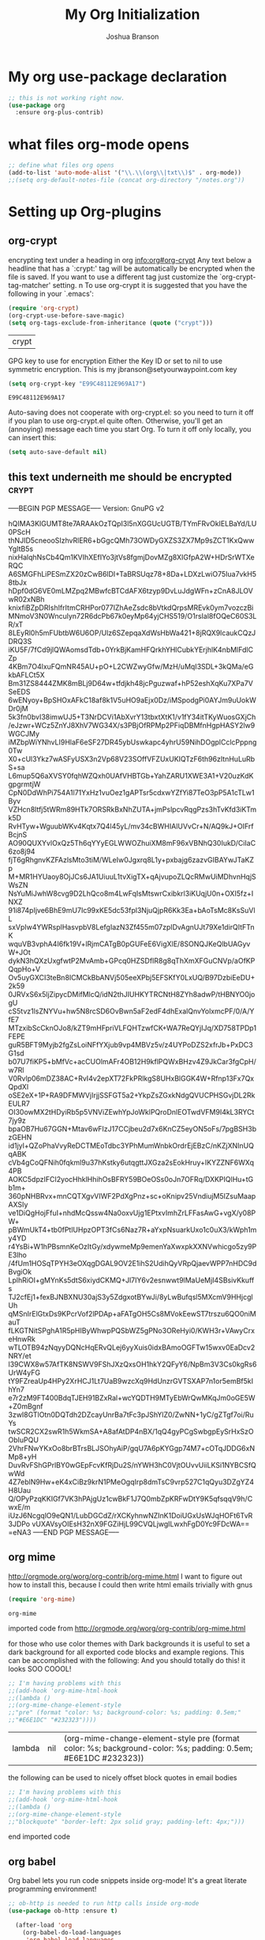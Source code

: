 #+TITLE: My Org Initialization
#+AUTHOR: Joshua Branson
#+PROPERTY: header-args :
# this says that org mode will export up to the 4th level heading
# +OPTIONS: H:4
* My org use-package declaration
  #+BEGIN_SRC emacs-lisp
    ;; this is not working right now.
    (use-package org
      :ensure org-plus-contrib)
  #+END_SRC

  #+RESULTS:

* what files org-mode opens
#+BEGIN_SRC emacs-lisp
;; define what files org opens
(add-to-list 'auto-mode-alist '("\\.\\(org\\|txt\\)$" . org-mode))
;;(setq org-default-notes-file (concat org-directory "/notes.org"))
#+END_SRC

#+RESULTS:
: ((\.\(org\|txt\)$ . org-mode) (/git-rebase-todo\' . git-rebase-mode) (\.gpg\(~\|\.~[0-9]+~\)?\' nil epa-file) (\.\(?:3fr\|a\(?:r[tw]\|vs\)\|bmp[23]?\|c\(?:als?\|myka?\|r[2w]\|u[rt]\)\|d\(?:c[mrx]\|ds\|ng\|px\)\|f\(?:ax\|its\)\|gif\(?:87\)?\|hrz\|ic\(?:on\|[bo]\)\|j\(?:\(?:pe\|[np]\)g\)\|k\(?:25\|dc\)\|m\(?:iff\|ng\|rw\|s\(?:l\|vg\)\|tv\)\|nef\|o\(?:rf\|tb\)\|p\(?:bm\|c\(?:ds\|[dltx]\)\|db\|ef\|gm\|i\(?:ct\|x\)\|jpeg\|n\(?:g\(?:24\|32\|8\)\|[gm]\)\|pm\|sd\|tif\|wp\)\|r\(?:a[fs]\|gb[ao]?\|l[ae]\)\|s\(?:c[rt]\|fw\|gi\|r[2f]\|un\|vgz?\)\|t\(?:ga\|i\(?:ff\(?:64\)?\|le\|m\)\|tf\)\|uyvy\|v\(?:da\|i\(?:car\|d\|ff\)\|st\)\|w\(?:bmp\|pg\)\|x\(?:3f\|bm\|cf\|pm\|wd\|[cv]\)\|y\(?:cbcra?\|uv\)\)\' . image-mode) (\.elc\' . emacs-lisp-byte-code-mode) (\.dz\' nil jka-compr) (\.xz\' nil jka-compr) (\.lzma\' nil jka-compr) (\.lz\' nil jka-compr) (\.g?z\' nil jka-compr) (\.bz2\' nil jka-compr) (\.Z\' nil jka-compr) (\.vr[hi]?\' . vera-mode) (\(?:\.rb\|ru\|rake\|thor\|jbuilder\|gemspec\|podspec\|/\(?:Gem\|Rake\|Cap\|Thor\|Vagrant\|Guard\|Pod\)file\)\' . ruby-mode) (\.re?st\' . rst-mode) (\.py\' . python-mode) (\.awk\' . awk-mode) (\.\(u?lpc\|pike\|pmod\(\.in\)?\)\' . pike-mode) (\.idl\' . idl-mode) (\.java\' . java-mode) (\.m\' . objc-mode) (\.ii\' . c++-mode) (\.i\' . c-mode) (\.lex\' . c-mode) (\.y\(acc\)?\' . c-mode) (\.[ch]\' . c-mode) (\.\(CC?\|HH?\)\' . c++-mode) (\.[ch]\(pp\|xx\|\+\+\)\' . c++-mode) (\.\(cc\|hh\)\' . c++-mode) (\.\(bat\|cmd\)\' . bat-mode) (\.[sx]?html?\(\.[a-zA-Z_]+\)?\' . html-mode) (\.svgz?\' . image-mode) (\.svgz?\' . xml-mode) (\.x[bp]m\' . image-mode) (\.x[bp]m\' . c-mode) (\.p[bpgn]m\' . image-mode) (\.tiff?\' . image-mode) (\.gif\' . image-mode) (\.png\' . image-mode) (\.jpe?g\' . image-mode) (\.te?xt\' . text-mode) (\.[tT]e[xX]\' . tex-mode) (\.ins\' . tex-mode) (\.ltx\' . latex-mode) (\.dtx\' . doctex-mode) (\.org\' . org-mode) (\.el\' . emacs-lisp-mode) (Project\.ede\' . emacs-lisp-mode) (\.\(scm\|stk\|ss\|sch\)\' . scheme-mode) (\.l\' . lisp-mode) (\.li?sp\' . lisp-mode) (\.[fF]\' . fortran-mode) (\.for\' . fortran-mode) (\.p\' . pascal-mode) (\.pas\' . pascal-mode) (\.\(dpr\|DPR\)\' . delphi-mode) (\.ad[abs]\' . ada-mode) (\.ad[bs].dg\' . ada-mode) (\.\([pP]\([Llm]\|erl\|od\)\|al\)\' . perl-mode) (Imakefile\' . makefile-imake-mode) (Makeppfile\(?:\.mk\)?\' . makefile-makepp-mode) (\.makepp\' . makefile-makepp-mode) (\.mk\' . makefile-gmake-mode) (\.make\' . makefile-gmake-mode) ([Mm]akefile\' . makefile-gmake-mode) (\.am\' . makefile-automake-mode) (\.texinfo\' . texinfo-mode) (\.te?xi\' . texinfo-mode) (\.[sS]\' . asm-mode) (\.asm\' . asm-mode) (\.css\' . css-mode) (\.mixal\' . mixal-mode) (\.gcov\' . compilation-mode) (/\.[a-z0-9-]*gdbinit . gdb-script-mode) (-gdb\.gdb . gdb-script-mode) ([cC]hange\.?[lL]og?\' . change-log-mode) ([cC]hange[lL]og[-.][0-9]+\' . change-log-mode) (\$CHANGE_LOG\$\.TXT . change-log-mode) (\.scm\.[0-9]*\' . scheme-mode) (\.[ck]?sh\'\|\.shar\'\|/\.z?profile\' . sh-mode) (\.bash\' . sh-mode) (\(/\|\`\)\.\(bash_\(profile\|history\|log\(in\|out\)\)\|z?log\(in\|out\)\)\' . sh-mode) (\(/\|\`\)\.\(shrc\|[kz]shrc\|bashrc\|t?cshrc\|esrc\)\' . sh-mode) (\(/\|\`\)\.\([kz]shenv\|xinitrc\|startxrc\|xsession\)\' . sh-mode) (\.m?spec\' . sh-mode) (\.m[mes]\' . nroff-mode) (\.man\' . nroff-mode) (\.sty\' . latex-mode) (\.cl[so]\' . latex-mode) (\.bbl\' . latex-mode) (\.bib\' . bibtex-mode) (\.bst\' . bibtex-style-mode) (\.sql\' . sql-mode) (\.m[4c]\' . m4-mode) (\.mf\' . metafont-mode) (\.mp\' . metapost-mode) (\.vhdl?\' . vhdl-mode) (\.article\' . text-mode) (\.letter\' . text-mode) (\.i?tcl\' . tcl-mode) (\.exp\' . tcl-mode) (\.itk\' . tcl-mode) (\.icn\' . icon-mode) (\.sim\' . simula-mode) (\.mss\' . scribe-mode) (\.f9[05]\' . f90-mode) (\.f0[38]\' . f90-mode) (\.indent\.pro\' . fundamental-mode) (\.\(pro\|PRO\)\' . idlwave-mode) (\.srt\' . srecode-template-mode) (\.prolog\' . prolog-mode) (\.tar\' . tar-mode) (\.\(arc\|zip\|lzh\|lha\|zoo\|[jew]ar\|xpi\|rar\|7z\|ARC\|ZIP\|LZH\|LHA\|ZOO\|[JEW]AR\|XPI\|RAR\|7Z\)\' . archive-mode) (\.oxt\' . archive-mode) (\.\(deb\|[oi]pk\)\' . archive-mode) (\`/tmp/Re . text-mode) (/Message[0-9]*\' . text-mode) (\`/tmp/fol/ . text-mode) (\.oak\' . scheme-mode) (\.sgml?\' . sgml-mode) (\.x[ms]l\' . xml-mode) (\.dbk\' . xml-mode) (\.dtd\' . sgml-mode) (\.ds\(ss\)?l\' . dsssl-mode) (\.js\' . javascript-mode) (\.json\' . javascript-mode) (\.[ds]?vh?\' . verilog-mode) (\.by\' . bovine-grammar-mode) (\.wy\' . wisent-grammar-mode) ([]>:/\]\..*\(emacs\|gnus\|viper\)\' . emacs-lisp-mode) (\`\..*emacs\' . emacs-lisp-mode) ([:/]_emacs\' . emacs-lisp-mode) (/crontab\.X*[0-9]+\' . shell-script-mode) (\.ml\' . lisp-mode) (\.ld[si]?\' . ld-script-mode) (ld\.?script\' . ld-script-mode) (\.xs\' . c-mode) (\.x[abdsru]?[cnw]?\' . ld-script-mode) (\.zone\' . dns-mode) (\.soa\' . dns-mode) (\.asd\' . lisp-mode) (\.\(asn\|mib\|smi\)\' . snmp-mode) (\.\(as\|mi\|sm\)2\' . snmpv2-mode) (\.\(diffs?\|patch\|rej\)\' . diff-mode) (\.\(dif\|pat\)\' . diff-mode) (\.[eE]?[pP][sS]\' . ps-mode) (\.\(?:PDF\|DVI\|OD[FGPST]\|DOCX?\|XLSX?\|PPTX?\|pdf\|djvu\|dvi\|od[fgpst]\|docx?\|xlsx?\|pptx?\)\' . doc-view-mode-maybe) (configure\.\(ac\|in\)\' . autoconf-mode) (\.s\(v\|iv\|ieve\)\' . sieve-mode) (BROWSE\' . ebrowse-tree-mode) (\.ebrowse\' . ebrowse-tree-mode) (#\*mail\* . mail-mode) (\.g\' . antlr-mode) (\.mod\' . m2-mode) (\.ses\' . ses-mode) (\.docbook\' . sgml-mode) (\.com\' . dcl-mode) (/config\.\(?:bat\|log\)\' . fundamental-mode) (\.\(?:[iI][nN][iI]\|[lL][sS][tT]\|[rR][eE][gG]\|[sS][yY][sS]\)\' . conf-mode) (\.\(?:desktop\|la\)\' . conf-unix-mode) (\.ppd\' . conf-ppd-mode) (java.+\.conf\' . conf-javaprop-mode) (\.properties\(?:\.[a-zA-Z0-9._-]+\)?\' . conf-javaprop-mode) (\`/etc/\(?:DIR_COLORS\|ethers\|.?fstab\|.*hosts\|lesskey\|login\.?de\(?:fs\|vperm\)\|magic\|mtab\|pam\.d/.*\|permissions\(?:\.d/.+\)?\|protocols\|rpc\|services\)\' . conf-space-mode) (\`/etc/\(?:acpid?/.+\|aliases\(?:\.d/.+\)?\|default/.+\|group-?\|hosts\..+\|inittab\|ksysguarddrc\|opera6rc\|passwd-?\|shadow-?\|sysconfig/.+\)\' . conf-mode) ([cC]hange[lL]og[-.][-0-9a-z]+\' . change-log-mode) (/\.?\(?:gnokiirc\|kde.*rc\|mime\.types\|wgetrc\)\' . conf-mode) (/\.\(?:enigma\|gltron\|gtk\|hxplayer\|net\|neverball\|qt/.+\|realplayer\|scummvm\|sversion\|sylpheed/.+\|xmp\)rc\' . conf-mode) (/\.\(?:gdbtkinit\|grip\|orbital/.+txt\|rhosts\|tuxracer/options\)\' . conf-mode) (/\.?X\(?:default\|resource\|re\)s\> . conf-xdefaults-mode) (/X11.+app-defaults/ . conf-xdefaults-mode) (/X11.+locale/.+/Compose\' . conf-colon-mode) (/X11.+locale/compose\.dir\' . conf-javaprop-mode) (\.~?[0-9]+\.[0-9][-.0-9]*~?\' nil t) (\.\(?:orig\|in\|[bB][aA][kK]\)\' nil t) ([/.]c\(?:on\)?f\(?:i?g\)?\(?:\.[a-zA-Z0-9._-]+\)?\' . conf-mode-maybe) (\.[1-9]\' . nroff-mode) (\.tgz\' . tar-mode) (\.tbz2?\' . tar-mode) (\.txz\' . tar-mode))

* Setting up Org-plugins
** org-crypt
  encrypting text under a heading in org
  [[info:org#org-crypt][info:org#org-crypt]]
   Any text below a headline that has a `:crypt:' tag will be
automatically be encrypted when the file is saved.  If you want to use
a different tag just customize the `org-crypt-tag-matcher' setting.
n
   To use org-crypt it is suggested that you have the following in your
`.emacs':

  #+BEGIN_SRC emacs-lisp
    (require 'org-crypt)
    (org-crypt-use-before-save-magic)
    (setq org-tags-exclude-from-inheritance (quote ("crypt")))
  #+END_SRC

  #+RESULTS:
  | crypt |

  GPG key to use for encryption
  Either the Key ID or set to nil to use symmetric encryption.
  This is my jbranson@setyourwaypoint.com key
  #+BEGIN_SRC emacs-lisp
     (setq org-crypt-key "E99C48112E969A17")
  #+END_SRC

  #+RESULTS:
  : E99C48112E969A17
  Auto-saving does not cooperate with org-crypt.el: so you need to turn it off if you plan to use org-crypt.el quite often.
  Otherwise, you'll get an (annoying) message each time you start Org.
  To turn it off only locally, you can insert this:
  # -*- buffer-auto-save-file-name: nil; -*-
  #+BEGIN_SRC emacs-lisp
    (setq auto-save-default nil)
  #+END_SRC

  #+RESULTS:

** this text underneith me should be encrypted                                  :crypt:
-----BEGIN PGP MESSAGE-----
Version: GnuPG v2

hQIMA3KIGUMT8te7ARAAkOzTQpI3l5nXGGUcUGTB/TYmFRvOkIELBaYd/LU0PScH
thNJID5cneooSIzhvRlER6+bGgcQMh73OWDyGXZS3ZX7Mp9sZCT1KxQwwYgItB5s
nixHalqhNsCb4Qm1KVIhXEfIYo3jtVs8fgmjDovMZg8XIGfpA2W+HDrSrWTXeRQC
A6SMGFhLiPESmZX20zCwB6lDI+TaBRSUqz78+8Da+LDXzLwiO75Iua7vkH58tbJx
hDpf0dG6VE0mLMZpq2MBwfcBTCdAFX6tzyp9DvLuJdgWFn+zCnA8JLOVwR02xNBh
knixfiBZpDRIshIfrItmCRHPor077IZhAeZsdc8bVtkdQrpsMREvk0ym7vozczBi
MNmoV3N0Wnculyn72R6dcPb67k0eyMp64yjCHS519/O1rsIal8fOQeC60S3LR/xT
8LEyRl0h5mFUbtbW6U6OP/Ulz6SZepqaXdWsHbWa421+8jRQX9lcaukCQzJDRQ3S
iKU5F/7fCd9jlQWAomsdTdb+0YrkBjKamHFQrkhYHlCubkYErjhlK4nbMlFdlCZp
4KBm7O4lxuFQmNR45AU+pO+L2CWZwyGfw/MzH/uMqI3SDL+3kQMa/eGkbAFLCt5X
Bm31ZS8444ZMK8mBLj9D64w+tfdjkh48jcPguzwaf+hP52eshXqKu7XPa7VSeEDS
6wENyoy+BpSHOxAFkC18af8k1V5uHO9aEjx0Dz/iMSpodgPi0AYJm9uUokWDr0jM
5k3fn0bvI38imwUJ5+T3NrDCVi1AbXvrY13tbxtXtK1/v1fY34itTKyWuosGXjCh
/eJzwr+WCz5ZnYJ8XhV7WG34X/s3PBjOfRPMp2PFiqDBMfnHgpHASY2lw9WGCJMy
iMZbpWiYNhvLI9HlaF6eSF27DR45ybUswkapc4yhrU59NihDOgplCclcPppng0Tw
X0+cUl3Ykz7wASFyUSX3n2Vp68V23SOffVFZUxUKIQTzF6th96zItnHuLuRbS+sa
L6mup5Q6aXVSY0fqhWZQxh0UAfVHBTGb+YahZARU1XWE3A1+V20uzKdKgpgrmtjW
CpN0DdWhPi754A1l71YxHz1vuOez1gAPTsr5cdxwYZfYi87TeO3pP5A1cTLw1Byv
VZHcn8ltfj5tWRm89HTk7ORSRkBxNhZUTA+jmPslpcvRqgPzs3hTvKfd3iKTmk5D
RvHTyw+WguubWKv4Kqtx7Q4l45yL/mv34cBWHIAlUVvCr+N/AQ9kJ+OIFrfBcjnS
AO90QUXYvlOxQz5Th6qYYyEGLWWOZhuiXM8mF96xVBNhQ30IukD/CiIaC6zo8j94
fjT6gRhgnvKZFAzlsMto3tiM/WLeIw0Jgxrq8L1y+pxbajg6zazvGIBAYwJTaKZp
M+MR1HYUaoy8OjJCs6JA1UiuuL1tvXigTX+qAjvupoZLQcRMwUiMDhvnHqjSWsZN
NsYuMiJwhW8cvg9D2LhQco8m4LwFqIsMtswrCxibkrl3iKUqjU0n+OXI5fz+INXZ
91i874pIjve6BhE9mU7Ic99xKE5dc53fpl3NjuQjpR6Kk3Ea+bAoTsMc8KsSuVlL
sxVpIw4YWRsplHasvpbV8LefgIazN3Zf455m07zpIDvAgnUJt79Xe1dirQItFTnK
wquVB3vphA4I6fk19V+lRjmCATgB0pGUFeE6VigXlE/8SONQJKeQlbUAGyvW+JOt
dykN3hQXzUxgfwtP2MvAmb+GPcq0HZSDfIR8g8qThXmXFGuCNVp/aOfKPQqpHo+V
Ov5uyGXCI3teBn8ICMCkBbANVj505eeXPbj5EFSKfY0LxUQ/B97DzbiEeDU+2k59
0JRVxS6x5ljZipycDMifMlcQ/idN2thJIUHKYTRCNtH8ZYh8adwP/tHBNYO0jogU
cS5tvz1lsZNYVu+hw5N8rcSD6OvBwn5aF2edF4dhExalQnvYolxmcPF/0/A/YfE7
MTzxibScCknOJo8/kZT9mHFpriVLFQHTzwfCK+WA7ReQYjIJq/XD758TPDp1FEPE
guR5BFT9Myjb2fgZsLoiNFfYXjub9vp4MBVz5v/z4UYPoDZS2xfrJb+PxDC3G1sd
b07U7fiKP5+bMfVc+acCUOlmAFr4OB12H9kflPQWxBHzv4Z9JkCar3fgCpH/w7Rl
V0Rvlp06mDZ38AC+RvI4v2epXT72FkPRlkgS8UHxBlGGK4W+Rfnp13Fx7QxQpdXl
oSE2eX+1P+RA9DFMWVjIrjjSSFGT5a2+YkpZsZGxkNdgQVUCPHSGvjDL2RkEULR7
OI30owMX2tHDyiRb5p5VNViZEwhYpJoWklPQroDnlEOTwdVFM9I4kL3RYCt7jy9z
bpaOB7Hu67GGN+Mtav6wFIzJ17CCjbeu2d7x6KnCZ5eyON5oFs/7pgBSH3bzGEHN
id1jyl+QZoPhaVvyReDCTMEoTdbc3YPhMumWnbkOrdrEjEBzC/nKZjXNInUQqABK
cVb4gCoQFNih0fqkml9u37hKstky6utqgttJXGza2sEokHruy+IKYZZNF6WXq4PB
AOKC5dpzIFCI2yocHhklHhihOsBFRY59BOeOSs0oJn7OFRq/DXKPIQlHu+tGb1m+
360pNHBRvx+mnCQTXgvVIWF2PdXgPnz+sc+oKnipv25VndiujM5lZsuMaapAXSIy
ve1DiQgHojFfuI+nhdMcQssw4Na0oxvUjg1EPtxvImhZrLFFasAwG+vgX/y08PW+
pBWmUkT4+tb0fPtlUHpzOPT3fCs6Naz7R+aYxpNsuarkUxo1c0uX3/kWph1my4YD
r4YsBi+W1hPBsmnKeOzItGy/xdywmeMp9emenYaXwxpkXXNVwhicgo5zy9PE3lho
/4fUm1HOSqTPYH3eOXqgDGAL9OV2E1ihS2UdihQyVRpQjaevWPP7nHDC9dBvgiOk
LplhRiOI+gMYnKs5dtS6xiydCKMQ+Jl7IY6v2esnwwt9lMaUeMjI4SBsivKkuffs
TJ2cfEj1+fexBJNBXNU30ajS3y5ZdgxotBYwJi/8yLwBufqsl5MXcmV9HHjcglUh
qMSnIrElGtxDs9KPcrVof2lPDAp+aFATgOH5Cs8MVokEewST7trszu6QO0niMauT
fLKGTNitSPghA1R5pHIByWhwpPQSbWZ5gPNo3OReHyi0/KWH3r+VAwyCrxeHnwRk
wTLOTB94zNqyyDQNcHqERvQLej6yyXuis0idxBAmoOGFTw15wxv0EaDcv2NRY/et
l39CWX8w57AfTK8NSWV9FShJXzQxsOH1hkY2QFyY6/NpBm3V3Cs0kgRs6UrW4yFG
tY9FZreaUp4HPy2XrHCJ1Lt7UaB9wzcXq9HdUnzrGVTSXAP7n1or5emBf5kIhYn7
e7r2zM9FT400BdqTJEH91BZxRal+wcYQDTH9MTyEbWrQwMKqJm0oGE5W+Z0mBgnf
3zwI8GTlOtn0DQTdh2DZcayUnrBa7tFc3pJShYlZ0/ZwNN+1yC/gZTgf7oi/RuYs
twSCR2CX2swR1h5WkmSA+A8afAtDP4nBX/1qQ4gyPCgSwbgpEySrHxSzOObIuPQU
2VhrFNwYKxOo8brBTrsBLJSOhyAiP/gqU7A6pKYGgp74M7+cOTqJDDG6xNMp8+yH
DuvRvFShGPrlBY0wGEpFcvKfRjDu2S/nYWH3hC0VjtOUvvUiiLKSi1NYBCSfQwWd
4Z7eblN9Hw+eK4xCiBz9krN1PMeOgqIrp8dmTsC9vrp527C1qQyu3DZgYZ4H8Uau
Q/OPyPzqKKIGf7VK3hPAjgUz1cwBkF1J7Q0mbZpKRFwDtY9K5qfsqqV9h/CwxE/m
iUzJ6NcgqlO9eQN1/LubDGCdZ/rXCKyhnwNZInK1DoiUGxUsWJqHOFt6TvR3JDPo
vUXAVsyOIEsH32nX9FGZiHjL99CVQLjwgILwxhFgD0Yc9FDcWA==
=eNA3
-----END PGP MESSAGE-----

** org mime

  http://orgmode.org/worg/org-contrib/org-mime.html
  I want to figure out how to install this, because I could then write html emails trivially with gnus
  #+BEGIN_SRC emacs-lisp
  (require 'org-mime)
  #+END_SRC

  #+RESULTS:
  : org-mime

   imported code from http://orgmode.org/worg/org-contrib/org-mime.html

  for those who use color themes with Dark backgrounds it is useful to set a dark background for all exported code blocks and example regions. This can be accomplished with the following:  And you should totally do this!  it looks SOO COOOL!
  #+BEGIN_SRC emacs-lisp
    ;; I'm having problems with this
    ;;(add-hook 'org-mime-html-hook
    ;;(lambda ()
    ;;(org-mime-change-element-style
    ;;"pre" (format "color: %s; background-color: %s; padding: 0.5em;"
    ;;"#E6E1DC" "#232323"))))
  #+END_SRC

  #+RESULTS:
  | lambda | nil | (org-mime-change-element-style pre (format color: %s; background-color: %s; padding: 0.5em; #E6E1DC #232323)) |

  the following can be used to nicely offset block quotes in email bodies
#+BEGIN_SRC emacs-lisp
  ;; I'm having problems with this
  ;;(add-hook 'org-mime-html-hook
  ;;(lambda ()
  ;;(org-mime-change-element-style
  ;;"blockquote" "border-left: 2px solid gray; padding-left: 4px;")))
#+END_SRC

#+RESULTS:
| lambda | nil | (org-mime-change-element-style blockquote border-left: 2px solid gray; padding-left: 4px;)                    |
| lambda | nil | (org-mime-change-element-style pre (format color: %s; background-color: %s; padding: 0.5em; #E6E1DC #232323)) |

end imported code

** org babel
Org babel lets you run code snippets inside org-mode!  It's a great literate programming environment!

  #+BEGIN_SRC emacs-lisp
  ;; ob-http is needed to run http calls inside org-mode
  (use-package ob-http :ensure t)

    (after-load 'org
      (org-babel-do-load-languages
       'org-babel-load-languages
       '(
         (awk . t)
         (calc .t)
         (C . t)
         (emacs-lisp . t)
         (gnuplot . t)
         (latex . t)
         ;;(ledger . t)
         (js . t)
         (haskell . t)
         (http . t)
         (python . t)
         ;; (gnuplot . t)
         ;; org-babel does not currently support php
         ;;(php . t)
         (sh . t)
         (sql . t)
         ;;(sqlite . t)
         )))


    ;; DO NOT set up ditaa.  It breaks (helm-find-files) C-x C-f
    ;;(ditaa . t)
    ;;(setq org-ditaa-jar-path "/usr/share/java/ditaa/ditaa-0_9.jar")
    ;; display inline images in org-mode
    ;;(add-hook 'org-babel-after-execute-hook 'org-display-inline-images 'append)
  #+END_SRC

  #+RESULTS:

  ** org invoice

  #+BEGIN_SRC emacs-lisp
    (require 'org-invoice)
  #+END_SRC

  #+RESULTS:
  : org-invoice

  This lests you manage invoices with org-mode.  It is pretty cool!
  You can create invoices with the following format.  And just call org-invoice-report on the
  begin invoice.  Be careful NOT to put an inactive time stamp anywhere in the tree unless you want that
  parent to show up in the invoice.  ie: If you create a notes heading, don't have an inactive time stamp like
  <2015-09-02 Sat> because when you generate that invoice, Notes will show up in the invoice even though it
  has no time associated with it

 * Working for Waypoint

 #+BEGIN: invoice

  | Task / Date                   |  Time |  Price |
  |-------------------------------+-------+--------|
  | Wednesday, September 02, 2015 |  9:57 | 149.25 |
  | PCN HTML Design               |  9:57 | 149.25 |
  |-------------------------------+-------+--------|
  | Tuesday, August 18, 2015      |  3:19 |  49.75 |
  |                               |  3:19 |  49.75 |
  |-------------------------------+-------+--------|
  | Total:                        | 13:16 | 199.00 |
 #+END:

 ** PCN HTML Design
   :PROPERTIES:
   :RATE: 15
   :END:
   :LOGBOOK:
   CLOCK: [2015-10-16 Fri 14:49]--[2015-10-16 Fri 14:51] =>  0:02
   CLOCK: [2015-10-16 Fri 09:47]--[2015-10-16 Fri 12:34] =>  2:47
   CLOCK: [2015-10-15 Thu 17:32]--[2015-10-15 Thu 18:03] =>  0:31
   CLOCK: [2015-10-15 Thu 17:14]--[2015-10-15 Thu 17:26] =>  0:12
   CLOCK: [2015-10-15 Thu 16:24]--[2015-10-15 Thu 16:37] =>  0:13
   CLOCK: [2015-10-15 Thu 15:42]--[2015-10-15 Thu 15:57] =>  0:15
   CLOCK: [2015-10-15 Thu 14:47]--[2015-10-15 Thu 15:26] =>  0:39
   CLOCK: [2015-10-15 Thu 14:34]--[2015-10-15 Thu 14:42] =>  0:08
   CLOCK: [2015-10-15 Thu 13:26]--[2015-10-15 Thu 14:09] =>  0:43
   CLOCK: [2015-10-15 Thu 13:09]--[2015-10-15 Thu 13:17] =>  0:08
   CLOCK: [2015-10-15 Thu 11:16]--[2015-10-15 Thu 11:59] =>  0:43
   CLOCK: [2015-10-15 Thu 11:10]--[2015-10-15 Thu 11:12] =>  0:02
   CLOCK: [2015-10-14 Wed 14:49]--[2015-10-14 Wed 15:06] =>  0:17
   CLOCK: [2015-10-14 Wed 14:38]--[2015-10-14 Wed 14:49] =>  0:11
   CLOCK: [2015-10-14 Wed 11:39]--[2015-10-14 Wed 11:55] =>  0:16
   CLOCK: [2015-10-14 Wed 09:59]--[2015-10-14 Wed 10:01] =>  0:02
   CLOCK: [2015-10-14 Wed 09:05]--[2015-10-14 Wed 09:59] =>  0:54
   CLOCK: [2015-10-06 Tue 13:22]--[2015-10-06 Tue 13:50] =>  0:28
   CLOCK: [2015-10-06 Tue 11:34]--[2015-10-06 Tue 11:41] =>  0:07
   CLOCK: [2015-10-02 Fri 15:53]--[2015-10-02 Fri 16:20] =>  0:27
   CLOCK: [2015-10-02 Fri 13:21]--[2015-10-02 Fri 13:50] =>  0:29
   CLOCK: [2015-09-17 Thu 17:06]--[2015-09-17 Thu 17:29] =>  0:23
   :END:
   <2015-09-02 Sat>
 ** Client Bar (Jan 01 - Jan 15)
   :PROPERTIES:
   :RATE: 15
   :END:
   :LOGBOOK:
   CLOCK: [2015-10-16 Fri 14:49]--[2015-10-16 Fri 14:51] =>  0:02
   CLOCK: [2015-10-16 Fri 09:47]--[2015-10-16 Fri 12:34] =>  2:47
   CLOCK: [2015-10-15 Thu 17:32]--[2015-10-15 Thu 18:03] =>  0:31
   CLOCK: [2015-10-15 Thu 17:14]--[2015-10-15 Thu 17:26] =>  0:12
   CLOCK: [2015-10-15 Thu 16:24]--[2015-10-15 Thu 16:37] =>  0:13
   CLOCK: [2015-10-15 Thu 15:42]--[2015-10-15 Thu 15:57] =>  0:15
   CLOCK: [2015-10-15 Thu 14:47]--[2015-10-15 Thu 15:26] =>  0:39
   CLOCK: [2015-10-15 Thu 14:34]--[2015-10-15 Thu 14:42] =>  0:08
   CLOCK: [2015-10-15 Thu 13:26]--[2015-10-15 Thu 14:09] =>  0:43
   CLOCK: [2015-10-15 Thu 13:09]--[2015-10-15 Thu 13:17] =>  0:08
   CLOCK: [2015-10-15 Thu 11:16]--[2015-10-15 Thu 11:59] =>  0:43
   CLOCK: [2015-10-15 Thu 11:10]--[2015-10-15 Thu 11:12] =>  0:02
   CLOCK: [2015-10-14 Wed 14:49]--[2015-10-14 Wed 15:06] =>  0:17
   CLOCK: [2015-10-14 Wed 14:38]--[2015-10-14 Wed 14:49] =>  0:11
   CLOCK: [2015-10-14 Wed 11:39]--[2015-10-14 Wed 11:55] =>  0:16
   CLOCK: [2015-10-14 Wed 09:59]--[2015-10-14 Wed 10:01] =>  0:02
   CLOCK: [2015-10-14 Wed 09:05]--[2015-10-14 Wed 09:59] =>  0:54
   CLOCK: [2015-10-06 Tue 13:22]--[2015-10-06 Tue 13:50] =>  0:28
   CLOCK: [2015-10-06 Tue 11:34]--[2015-10-06 Tue 11:41] =>  0:07
   CLOCK: [2015-10-02 Fri 15:53]--[2015-10-02 Fri 16:20] =>  0:27
   CLOCK: [2015-10-02 Fri 13:21]--[2015-10-02 Fri 13:50] =>  0:29
   CLOCK: [2015-09-17 Thu 17:06]--[2015-09-17 Thu 17:29] =>  0:23
   :END:
   <2015-09-02 Sat>
** org-notify lets you know when you have upcoming appointments
  I would like to get this set up so that it shows pop-ups using a lua script.
  At the moment it only notifies you when you have approaching deadlines.
  #+BEGIN_SRC emacs-lisp

    (require 'org-notify)
    (org-notify-start)

    (org-notify-add 'appt
                    '(:time "-1s" :period "20s" :duration 10
                            :actions (-message -ding))
                    '(:time "15m" :period "2m" :duration 100
                            :actions -notify)
                    '(:time "2h" :period "5m" :actions -message)
                    '(:time "3d" :actions -email))
  #+END_SRC

  #+RESULTS:
  | default | ((:time 1h :actions -notify/window :period 2m :duration 60)) | appt | ((:time -1s :period 20s :duration 10 :actions (-message -ding)) (:time 15m :period 2m :duration 100 :actions -notify) (:time 2h :period 5m :actions -message) (:time 3d :actions -email)) |

** org-google-wheather
   I really want to get this set up at some point
   https://julien.danjou.info/projects/emacs-packages#google-weather
   (require 'org-google-weather)
** org-inlinetask
   Org inline task lets you define an inline task without treating it like a headline
   #+BEGIN_SRC emacs-lisp
     (require 'org-inlinetask)
   #+END_SRC

   #+RESULTS:
   : org-inlinetask

   Suppose you have something like this where point is at point:

   #+BEGIN_SRC org
           - [X] Call the farmer about buying his cows

                 POINT

                 I let him know that his cows were all rather nice and left a voicemail.  If he does not get back to me,
                 Then I'll have to call him again


           - [ ] call your momma
             Let her know she's a good Mom
   #+END_SRC

   Pressing C-c C-x t will insert an inline task like the one below

   #+BEGIN_SRC org
           - [X] Call the farmer about buying his cows
     ,*************** Call Mark S. Davis today again about making his site better.  If he does not respond move on.
                     SCHEDULED: <2015-11-30 Mon>
     ,*************** END
                 I let him know that his cows were all rather nice and left a voicemail.  If he does not get back to me,
                 Then I'll have to call him again


           - [ ] call your momma
             Let her know she's a good Mom
   #+END_SRC
** org-habit
   Org habit is a nice way to let you know how well you are doing on your habits.  It shows you a nice
   little color graph in your agenda view.  It is kind of cool.
   #+BEGIN_SRC emacs-lisp
   (require 'org-habit)
   #+END_SRC

   #+RESULTS:
   : org-habit

* My org-mode preferences
** A big setq

  #+BEGIN_SRC emacs-lisp
    (setq
     ;; hide the leading stars in my org files
     org-hide-leading-stars t
     ;;seeing the ... that org mode does to how you that the heading continues in the text beneith it is kind of boring
     ;; http://endlessparentheses.com/changing-the-org-mode-ellipsis.html?source=rss
     ;; Other interesting characters are ↴, ⬎, ⤷, and ⋱.
     org-ellipsis " ↴"
     ;; only show times on items in the agenda, if we have an item at a specified time
     ;; if we set it to true, then we see all the times every 2 hours.  Takes up too much space.
     org-agenda-use-time-grid nil
     ;;org-ellipsis "⬎"
     ;; org-ellipsis "⤵"
     ;; don't let me accidentally delete text without realizing it in org.  ie: point is buried in a subtree, but you only
     ;; see the heading and you accidentally kill a line without knowing it.
     ;; this might not be supported for evil-mode
     org-catch-invisible-edits 'show-and-error
     ;; whenever I change state from TODO to DONE org will log that timestamp. Let's put that in a drawer
     org-log-into-drawer t
     ;; make org-mode record the date when you finish a task
     org-log-done 'time
     ;;org-log-done 'nil
     ;; when you press S-down, org changes the timestamp under point
     org-edit-timestamp-down-means-later t
     ;; make the agenda start on today not wednesday
     org-agenda-start-on-weekday nil
     ;; don't make the agenda only show saturday and Sunday if today is saturday. Make it show 7 days
     org-agenda-span 7
     ;; using the diary slows down the agenda view
     ;; but it also shows you upcoming calendar events
     org-agenda-include-diary t
     ;; this tells the agenda to take up the whole window and hide all other buffers
     org-agenda-window-setup 'current-window
     ;; this tells org-mode to only quit selecting tags for things when you tell it that you are done with it
     org-fast-tag-selection-single-key nil
     org-html-validation-link nil
     org-export-kill-product-buffer-when-displayed t
     ;; are there more backends that I can use?
     org-export-backends '(ascii beamer html texinfo latex)
     ;;most of these modules let you store links to various stuff in org
     org-bullets-bullet-list
     '("◉" "◎" "♠" "○" "►" "◇")
     org-modules '(org-bbdb org-gnus org-info org-invoice man org-toc org-habit org-mime org-crypt org-bullets)
     ;; load in the org-modules
     ;;org-load-modules-maybe t
     ;; where to put the :action: or :work: tag after a heading.  80 colums over
     org-tags-column 80
     ;; don't ask me if I want to run an babel code block.  I know what I'm doing
     org-confirm-babel-evaluate nil
     ;; activate org speed commands
     org-use-speed-commands t)

    ;;a visual hint to let you know what line you are in in org-mode agenda
    (add-hook 'org-agenda-finalize-hook (lambda () (hl-line-mode)))
  #+END_SRC

  #+RESULTS:
  | lambda | nil | (hl-line-mode) |

** my org capure templates
  This is SOOOO USEFUL!!!! Org capture lets you quickly jot down a thought that you have and place it in a file under
  a heading that you specify.  I have captchas for shopping, for books to read, for things to do.

  #+BEGIN_SRC emacs-lisp
  (setq org-capture-templates
      '(

        ("B" "Things I want to buy" entry (file+headline
        "~/programming/org/gtd/projects/managing-my-monies.org" "things I want to buy")
         "* %?\nEntered on %U\n  %i\n  %a")

        ("c" "Computers Anything")
        ("ca" "Awesome WM" entry (file+headline "~/programming/org/gtd/gtd.org" "awesome WM someday")
         "* TODO %?\nEntered on %U\n  %i\n  %a")
        ("ce" "emacs Todo" entry (file+headline "~/programming/org/gtd/projects/become-an-awesome-hacker.org" "emacs someday")
         "* TODO %?\n  %i\n  %a")
        ("cM" "Emacs Meetup" entry (file+headline "~/programming/org/gtd/projects/emacs-meetup-vincent-laf-emacslaf.org" "things to talk about")
         "* %?\nEntered on %U\n  %i\n  %a")
        ("cE" "Emacs Reference" entry (file+headline "~/programming/org/gtd/projects/become-an-awesome-hacker.org" "emacs reference")
         "* %?\nEntered on %U\n  %i\n  %a")


        ("cG" "Gimp Basics Reference" entry (file+headline "~/manuals/gimp.org" "Basic Concepts")
         "* %?\nEntered on %U\n  %i\n  %a")
        ("cH" "The GNU HURD")
        ("cHt" "Hurd" entry (file+headline "~/programming/org/gtd/projects/become-an-awesome-hacker.org"
                                                                       "Hurd")
         "* TODO %?\n  %i\n  %a")
        ("ct" "General Computer TODO"
         entry (file+headline "~/programming/org/gtd/projects/become-an-awesome-hacker.org" "General TODO")
         "* TODO %?\n  %i\n  %a")
        ("cw" "Waypoint")
        ("cwi" "ibca Web App")
        ("cwib" "bugs that need fixin'" entry (file+headline "~/programming/org/gtd/projects/working-for-waypoint.org"
                                                                       "bugs that need fixin'")
         "* TODO %?\n  %i\n  %a")
        ("cwic" "core features that must be done" entry (file+headline "~/programming/org/gtd/projects/working-for-waypoint.org"
                                                                       "core features that must be done")
         "* TODO %?\n  %i\n  %a")
        ("cwif" "features the app should have" entry (file+headline "~/programming/org/gtd/projects/working-for-waypoint.org"
                                                                    "features the app should have") "* TODO %?\n  %i\n  %a")
        ("cwir" "IBCA Reference" entry (file+headline "~/programming/org/gtd/projects/working-for-waypoint.org"
                                                      "IBCA Reference") "* %?\nEntered on %U\n  %i\n  %a")
        ("cwiw" "what I have done" entry (file+headline "~/programming/org/gtd/projects/working-for-waypoint.org"
                                                                 "what I have done") "* DONE %?\n  %i\n  %a")
        ("ch" "high star todo"
         entry (file+headline "~/programming/org/gtd/projects/become-an-awesome-hacker.org" "make high star an android app")
         "* todo %?\n  %i\n  %a")
        ("cl" "linux TODO" entry (file+headline "~/programming/org/gtd/projects/become-an-awesome-hacker.org" "linux someday")
         "* TODO %?\n  %i\n  %a")
        ("cL" "Linux Reference" entry (file+headline "~/programming/org/gtd/projects/become-an-awesome-hacker.org" "linux reference")
         "* %?\nEntered on %U\n  %i\n  %a")
        ("co" "organ TODO" entry (file+headline "~/programming/org/gtd/projects/become-an-awesome-hacker.org" "make organ an android app")
         "* TODO %?\n  %i\n  %a")
        ("cf" "Free the world" entry (file+headline "~/programming/org/gtd/gtd.org" "free the world free content")
         "* %?\nEntered on %U\n  %i\n  %a")

         ("cW" "Web")

        ("cWA" "Accrisoft Reference" entry (file+headline "~/programming/org/gtd/web.org" "Accrisoft reference")
         "* %?\nEntered on %U\n  %i\n  %a")

         ("cWB" "Bootstrap Reference" entry (file+headline "~/programming/org/gtd/web.org" "Bootstrap reference")
         "* %?\nEntered on %U\n  %i\n  %a")

         ("cWS" "Shoppify Reference" entry (file+headline "~/programming/org/gtd/web.org" "Shoppify reference")
         "* %?\nEntered on %U\n  %i\n  %a")

         ("cWW" "Web reference" entry (file+headline "~/programming/org/gtd/web.org" "Web reference")
         "* %?\nEntered on %U\n  %i\n  %a")


        ("C" "Community")
        ("Cc" "community TODO" entry (file+headline "~/programming/org/gtd/gtd.org" "community someday")
         "* TODO %?\n  %i\n  %a")

         ("Cn" "nice things to say" entry (file+headline "~/programming/org/gtd/projects/get-close-to-God.org" "nice things to say")
         "* TODO %?\nEntered on %U\n  %i\n  %a")
        ("Cs" "Social Skills Notes" entry (file+headline "~/programming/org/gtd/being-social.org" "Social Skills Notes")
         "* %?\nEntered on %U\n  %i\n  %a")

        ("C" "Calendar TODO" entry (file+headline "~/programming/org/gtd/gtd.org" "calendar")
         "* TODO %?\n  %i\n  %a")

        ("e" "entertainment")
        ("eb" "Books to Read" entry (file+headline "~/programming/org/gtd/projects/whatever-I-want.org"
        "Books to Read") "*  %i\n  %a")
        ("eM" "Good Movies Reference" entry (file+headline "~/programming/org/gtd/projects/whatever-I-want.org" "Good Movies") "*  %i\n  %a")
        ("em" "movies to watch" entry (file+headline "~/programming/org/gtd/projects/whatever-I-want.org" "movies to watch") "*  %i\n  %a")
        ("eU" "good music reference" entry (file+headline "~/programming/org/gtd/projects/whatever-I-want.org"
        "good music reference") "*  %i\n  %a")

        ("g" "getting close to God")
        ("gg" "get a close friend" entry (file+headline "/home/joshua/programming/org/gtd/projects/get-close-to-God.org"
                                                        "get a close friend") "* TODO %?\n  %i\n  %a")
        ("gb" "Boundaries")
        ("gbn" "Boundary Notes" entry (file+headline "~/programming/org/gtd/gtd.org" "Boundary Notes")
         "* %?\nEntered on %U\n  %i\n  %a")
        ("gbl" "Lowering My Expectations of Myself" entry (file+headline "~/programming/org/gtd/gtd.org"
                                                                         "Lowering My Expectations of Myself")
         "* %?\nEntered on %U\n  %i\n  %a")
        ("gbs" "Boundaries To Enforce" entry (file+headline "~/programming/org/gtd/projects/get-close-to-God.org" "Setting Boundaries")
         "* TODO %?\n  %i\n  %a")



        ("M" "Math")
        ("Mf" "fun math problems" entry (file+headline "/home/joshua/programming/org/gtd/projects/math.org" "fun math problems") "* TODO %?\n  %i\n  %a")
        ("p" "payless TODO" entry (file+headline "~/programming/org/gtd/gtd.org" "shopping todo")
         "* TODO %?\n  %i\n  %a")
        ("r" "Reference" entry (file+headline "~/programming/org/gtd/gtd.org" "general reference")
         "* %?\nEntered on %U\n  %i\n  %a")
        ("t" "TODO" entry (file+headline "~/programming/org/gtd/gtd.org" "general todo")
         "* TODO %?\nEntered on %U\n  %i\n  %a")
        ("q" "Quotations" entry (file+headline "~/programming/org/quotes.org" "Quotations")
         "* %?\nEntered on %U\n  %i\n  %a")
        ))
  #+END_SRC

  #+RESULTS:
  | B | Things I want to buy | entry | (file+headline ~/programming/org/gtd/projects/managing-my-monies.org things I want to buy) | * %? |

** Agenda Configuration
*** Agenda icons via Category
   You can easily create custom icons to show up in your agenda next to your specific tasks. My icons are all about
   30 by 30 px.
   #+BEGIN_SRC emacs-lisp
    (setq org-agenda-category-icon-alist '(
                                      ("hacker"      "/home/joshua/pictures/org-icons/gnu-linux-icon.png" nil nil nil nil)
                                      ("MAKING CASH"   "/home/joshua/pictures/org-icons/money.png" nil nil nil nil)
                                      ("SEEKING GOD" "/home/joshua/pictures/org-icons/god.png" nil nil nil nil)
                                      ("BILLS"    "/home/joshua/pictures/org-icons/bills.png" nil nil nil nil)
                                      ("emacs"       "/home/joshua/pictures/org-icons/emacs.png" nil nil nil nil)
                                      ("WORK"       "/home/joshua/pictures/org-icons/work.png" nil nil nil nil)
                                      ))
   #+END_SRC

   #+RESULTS:
   | hacker      | /home/joshua/pictures/org-icons/gnu-linux-icon.png | nil | nil | nil | nil |
   | MAKING CASH | /home/joshua/pictures/org-icons/money.png          | nil | nil | nil | nil |
   | SEEKING GOD | /home/joshua/pictures/org-icons/god.png            | nil | nil | nil | nil |
   | BILLS       | /home/joshua/pictures/org-icons/bills.png          | nil | nil | nil | nil |
   | emacs       | /home/joshua/pictures/org-icons/emacs.png          | nil | nil | nil | nil |
   | WORK        | /home/joshua/pictures/org-icons/work.png           | nil | nil | nil | nil |

*** I generate my org-agenda-files and org-refile-targets
  Org-agenda-files are a list of files where you store your TODOs.  These are your things that need to be done, scheduled items,
  deadlines, recurring items, etc.  Then pressing "C-c a a" lets you build your agenda from all of your agenda files.  It is very
  useful. But it would be a pain to have to manually enter all of your agenda files.  So I've got some code here that I found online
  that lets me generate my agenda files.

  Org-refile-targets are a list of files and possibly headings in any org file that you can at any time jump to move pits of an
  org file to.  So let's say you're in weekly schedule.org, BUT you wish to quickly jump to shopping.org at the heading
  "Groceries",  you can very easily do that.

  EDIT:  I'm not really sure if this code is worth it.  The command org-agenda-files already stores your agenda files,  and I think that my custom.el file already keeps track of my agenda files.  Furthermore, (org-agenda-file-to-front) bound to "C-c [" is a nice way to keep track of agenda files.

  #+BEGIN_SRC emacs-lisp

(defun my-org-list-files (dirs ext)
  "Function to create list of org files in multiple subdirectories.
This can be called to generate a list of files for
org-agenda-files or org-refile-targets.

DIRS is a list of directories.

EXT is a list of the extensions of files to be included."
  (let ((dirs (if (listp dirs)
                  dirs
                (list dirs)))
        (ext (if (listp ext)
                 ext
               (list ext)))
        files)
    (mapc
     (lambda (x)
       (mapc
        (lambda (y)
          (setq files
                (append files
                        (file-expand-wildcards
                         (concat (file-name-as-directory x) "*" y)))))
        ext))
     dirs)
    (mapc
     (lambda (x)
       (when (or (string-match "/.#" x)
                 (string-match "#$" x))
         (setq files (delete x files))))
     files)
    files))


(defvar my-org-agenda-directories '("~/programming/org/")
  "List of directories containing org files.")
(defvar my-org-agenda-extensions '(".org")
  "List of extensions of agenda files")

(setq my-org-agenda-directories '("~/programming/org/" "~/programming/org/gtd/"
                                  "~/programming/org/gtd/projects"))
(setq my-org-agenda-extensions '(".org"))

(defun my-org-set-agenda-files ()
  (interactive)
  (setq org-agenda-files (my-org-list-files
                          my-org-agenda-directories
                          my-org-agenda-extensions)
        ;;org-refile-targets (my-org-list-files
          ;;                  my-org-agenda-directories
            ;;                my-org-agenda-extensions
                          ;;  )
        ))

(my-org-set-agenda-files)

  #+END_SRC

  Refile targets include this file and any file contributing to the agenda - up to 5 levels deep  But unfortunately, I cannot
  get org-refile to work.


  You absolutely want org-refile targets!!! Trust me on this!!!  You can very quickly jot down your todo list in org,
  in no particular order, then when your list is done, you can quickly refile your agenda files very quickly.  This works awesomeingly with helm-mode.


  This was some crusty code that I'm not sure if I need to keep to get refile targets to work.

  ;; (setq org-completion-use-ido nil)
  ;; (setq org-refile-allow-creating-parent-nodes t)

  #+BEGIN_SRC emacs-lisp
    (setq org-refile-targets '((nil :maxlevel . 2)
                               (org-agenda-files :tag . "capture")
                               (org-agenda-files :maxlevel . 2)))
    (setq org-outline-path-complete-in-steps nil)         ; Refile in a single go
    (setq org-refile-use-outline-path t)                  ; Show full paths for refiling
  #+END_SRC

*** My custom agenda commands
    Any commands that I make here are accessable with C-c a <key>

    #+BEGIN_SRC emacs-lisp
      (setq org-agenda-custom-commands
            '(
              ;; a global search for agenda entries planned this week/day
              ("x" agenda)

              ;; a global search for agenda entries planned this week/day, but
              ;;only those with hour specifications
              ("y" agenda*)

              ;; a global searcher with "WAITING" as the TODO keywoard
              ;; but I don't use waiting as a keyword
              ;; ("w" todo "WAITING")
              ;; ("w" todo "WAITING")

              ("D" todo "⚑ DELEGATED" )

              ;; the same search bit with searching for projects
              ("P" todo "♇ PROJECT")


              ("S" todo "STARTED" )

              ("c" todo "☺ CHARGED")

              ;; the same search but only in the current buffer and displaying the
              ;; results as a sparse tree
              ("W" todo-tree "WAITING")

              ;; a global search for headlines marked :boss: bot not :urgent:
              ("u" tags "+boss-urgent")

              ;; The same search but limiting the search to items that are TODO items
              ("v" tags-todo "+boss-urgent")

              ;; the same search as C-c a u but only in the current buffer displaying
              ;; the results in a sparse tree
              ("U" tags-tree "+boss-urgent")

              ;; Create a sparse tree in the current buffer with all entries containing
              ;;the word FIXME
              ("f" occur-tree "\\<FIXME\\>")

              ;;
              ;; ("h" . "HOME+Name tags searches") ; description for "h" prefix
              ;; ("hl" tags "+home+Lisa")
              ;; ("hp" tags "+home+Peter")
              ;; ("hk" tags "+home+Kim")


            ;; ("H" "Office and Home Lists"
            ;; ((agenda)
            ;; (tags-todo "OFFICE")
            ;; (tags-todo "HOME")
            ;; (tags-todo "COMPUTER")
            ;; (tags-todo "DVD")
            ;; (tags-todo "READING")))
              )
            )
    #+END_SRC
** I can make add words to the TODO and DONE keywords
  #+BEGIN_SRC emacs-lisp
  ; Targets start with the file name - allows creating level 1 tasks
    (setq org-refile-use-outline-path (quote file))
  #+END_SRC

  #+RESULTS:
  : file

  I want to make specific TODO states.  Anything after the "|" is marked completed and appears green.  Anything before it, shows
  that the item is still actionable and it is red.

  I should also point out, that most people will probably want TODO to be the first keyword.  Suppose that you have a recurring
  task like the following:

  #+BEGIN_SRC org
    ,* TODO Brush my teeth
      SCHEDULED: <2015-11-15 Sun +1d>
      :LOGBOOK:
      - State "TODO"       from              [2015-11-15 Sun 09:24]
      :END:
  #+END_SRC

  Whenever you complete this task, and do a C-c C-t (org-todo), org will put a short message inside a drawer under the item.
  Then, since this item is not properly DONE (since it still repeats), org-mode will try to find the proper TODO state to put in.
  By default, org-mode uses the first keyword specified by org-todo-keywords.  So most users will probably want to make TODO
  the first keyword.

  Also the TODO(t!), means that "t" will be used as the quick key for this TODO entry in the todo pop up dialog.  The "!" means to
  only record the time of the state change. You can also use a "@" instead of "!" to specify that you would like to enter a note
  when you change the item's state.  So "DONE(d@)" means that you want to use d as the shortcut key, and you'd org-mode to prompt
  you for a not when you do so.

  You can also have syntax like "PROJECT(p@/!)", which means to record a note when you change an items TODO keyword to project,
  and you'd like to only record a timestamp if that item's keyword ever changes to any other todo keyword.

  Apparently I can define a NEXTACTION keyword too. http://thread.gmane.org/gmane.emacs.orgmode/523

  #+BEGIN_SRC emacs-lisp
    ;; I had this set up before, but when I put fancy chars before my todo states my repeating tasks stop working
    ;; (setq org-todo-keywords
    ;;       '((sequence "☛ TODO(t!)" "♇ PROJECT(r)" "STARTED(s!)"
    ;;                   "⚑ DELEGATED(e!)" "☺ CHARGED(c!)" "|" "$ PAID(p!)" "✔ DONE(d!)")))

    (setq org-todo-keywords
          '((sequence "TODO(t!)" "PROJECT(r)" "STARTED(s!)"
                      "WAITING(w!)" "CHARGED(c!)" "|" "PAID(p!)" "DONE(d!)")))

    ;; the top of each agenda document
    ;; I can apparently also specify org-tag-faces which will make certain tags look certain colors!
    ;; why is this big hunk of setq not working?

    ;;  (setq org-todo-keywords
    ;;        (quote ((sequence "TODO(t)" "STARTED(s)" "|" "DONE(d!/!)")
    ;;                (sequence "WAITING(w@/!)" "SOMEDAY(S)" "|" "CANCELLED(c@/!)"))))

    (setq org-todo-keyword-faces
          '(("PROJECT" . "#4da6ff")
            ("STARTED" . "#ffff99")
            ("WAITING" . "#ffcc00")
            ("CHARGED" .  "#e085e0")))


  #+END_SRC

  #+RESULTS:
  : ((PROJECT . #4da6ff) (STARTED . #ffff99) (WAITING . #ffcc00) (CHARGED . #e085e0))

** Org Clock Settings
  #+BEGIN_SRC emacs-lisp

;; Save the running clock and all clock history when exiting Emacs, load it on startup
(setq org-clock-persistence-insinuate t)
(setq org-clock-persist t)
(setq org-clock-in-resume t)

;; Change task state to STARTED when clocking in
(setq org-clock-in-switch-to-state "STARTED")
;; Save clock data and notes in the LOGBOOK drawer
(setq org-clock-into-drawer t)
;; Removes clocked tasks with 0:00 duration
(setq org-clock-out-remove-zero-time-clocks t)

;; Show clock sums as hours and minutes, not "n days" etc.
(setq org-time-clocksum-format
      '(:hours "%d" :require-hours t :minutes ":%02d" :require-minutes t))

;; Show the clocked-in task - if any - in the header line
(defun sanityinc/show-org-clock-in-header-line ()
  (setq-default header-line-format '((" " org-mode-line-string " "))))

(defun sanityinc/hide-org-clock-from-header-line ()
  (setq-default header-line-format nil))

(add-hook 'org-clock-in-hook #'sanityinc/show-org-clock-in-header-line)
(add-hook 'org-clock-out-hook #'sanityinc/hide-org-clock-from-header-line)
(add-hook 'org-clock-cancel-hook #'sanityinc/hide-org-clock-from-header-line)

(after-load 'org-clock
  (define-key org-clock-mode-line-map [header-line mouse-2] #'org-clock-goto)
  (define-key org-clock-mode-line-map [header-line mouse-1] #'org-clock-menu))

;;you can start clocking in on an event in the agenda buffer by pressing P
(use-package org-pomodoro
  :ensure t)
(after-load 'org-agenda
  (define-key org-agenda-mode-map (kbd "P") 'org-pomodoro))
  #+END_SRC

  #+RESULTS:
  : org-pomodoro

** customizing stuck projects
** COMMENT easy templates
Easy templates are a way that org mode allows you to define templates.  For example

=<c= expands into

#+BEGIN_SRC org
  ,#+BEGIN_CENTER

  ,#+END_CENTER
#+END_SRC

But I want to be able to customize this list to include all of the org babel languages.
ie: but this is not currently working

#+BEGIN_SRC emacs-lisp
 ;; (add-to-list org-structure-template-alist '(("js" "#+BEGIN_SRC js\n?\n ,#+END_SRC")))
#+END_SRC


(print org-structure-template-alist )

* My Org-mode-hook
Org-mode does not play well with yasnippet.  So this function that I got here [[info:org#Conflicts][info:org#Conflicts]] should help
with making yasnippet play well with org-mode.  It seems to 1st make TAB try to do any org expanding, then it'll
try to expand a yasnippet.

#+BEGIN_SRC emacs-lisp
(defun yas/org-very-safe-expand ()
    (let ((yas/fallback-behavior 'return-nil)) (yas/expand)))
#+END_SRC

#+RESULTS:
: yas/org-very-safe-expand

#+BEGIN_SRC emacs-lisp
  ;; I want to get write-good-mode set up again, because it's awesome.
  (use-package writegood-mode :ensure t)

  (add-hook 'org-mode-hook '(lambda ()

                                  ;; https://bitbucket.org/ukaszg/org-eldoc org eldoc looks cool
                                  ;; but I can't get it to work
                                  ;;(require 'org-eldoc)
                                  ;;(org-eldoc-load)
                                  ;; (make-variable-buffer-local 'yas/trigger-key)
                                  ;;(setq yas/trigger-key [tab])
                                  ;;(add-to-list 'org-tab-first-hook 'yas/org-very-safe-expand)
                                  ;; (define-key yas/keymap [tab] 'yas/next-field)
                                  ;; make the lines in the buffer wrap around the edges of the screen.
                                  ;; YES!!!!! These next two modes auto-indents org-buffers as you type!  NO NEED FOR
                                  ;; to press C-c q  or fill-paragraph ever again!
                                  (visual-line-mode)
                                  (org-indent-mode)
                                  (require 'writegood-mode)
                                  ;; apparently this does the same thing as the above combined modes
                                  ;; this seems to work better than visual line mode.  Why have I not heard of this before?
                                  ;;(toggle-word-wrap)
                                  (org-bullets-mode 1)
                                  ;;make ">=" look like >=, etc.
                                  (push '(">=" . ?≥) prettify-symbols-alist)
                                  (push '("<=" . ?≤) prettify-symbols-alist)
                                  (push '("\\geq" . ?≥) prettify-symbols-alist)
                                  (push '("\\leq" . ?≤) prettify-symbols-alist)
                                  (push '("\\neg" . ?¬) prettify-symbols-alist)
                                  (push '("\\rightarrow" . ?→) prettify-symbols-alist)
                                  (push '("\\leftarrow" . ?←) prettify-symbols-alist)
                                  (push '("\\infty" . ?∞) prettify-symbols-alist)
                                  (push '("-->" . ?→) prettify-symbols-alist)
                                  (push '("<--" . ?←) prettify-symbols-alist)
                                  (push '("\\exists" . ?∃) prettify-symbols-alist)
                                  (push '("\\nexists" . ?∄) prettify-symbols-alist)
                                  (push '("\\forall" . ?∀) prettify-symbols-alist)
                                  (push '("\\or" . ?∨) prettify-symbols-alist)
                                  (push '("\\and" . ?∧) prettify-symbols-alist)
                                  (push '(":)" . ?☺) prettify-symbols-alist)
                                  (push '("):" . ?☹) prettify-symbols-alist)
                                  (push '(":D" . ?☺) prettify-symbols-alist)
                                  (push '("\\checkmark" . ?✓) prettify-symbols-alist)
                                  (push '("\\check" . ?✓) prettify-symbols-alist)
                                  (push '("1/4" . ?¼) prettify-symbols-alist)
                                  (push '("1/2" . ?½) prettify-symbols-alist)
                                  (push '("3/4" . ?¾) prettify-symbols-alist)
                                  (push '("1/7" . ?⅐) prettify-symbols-alist)
                                  ;; ⅕ ⅖ ⅗ ⅘ ⅙ ⅚ ⅛ ⅜ ⅝ ⅞
                                  (push '("ae" . ?æ) prettify-symbols-alist)
                                  (push '("^_^" . ?☻) prettify-symbols-alist)))
#+END_SRC

#+RESULTS:
| (lambda nil (require (quote org-eldoc)) (toggle-word-wrap) (org-bullets-mode 1) (push (quote (>= . 8805)) prettify-symbols-alist) (push (quote (<= . 8804)) prettify-symbols-alist) (push (quote (\geq . 8805)) prettify-symbols-alist) (push (quote (\leq . 8804)) prettify-symbols-alist) (push (quote (\neg . 172)) prettify-symbols-alist) (push (quote (\rightarrow . 8594)) prettify-symbols-alist) (push (quote (\leftarrow . 8592)) prettify-symbols-alist) (push (quote (\infty . 8734)) prettify-symbols-alist) (push (quote (--> . 8594)) prettify-symbols-alist) (push (quote (<-- . 8592)) prettify-symbols-alist) (push (quote (\exists . 8707)) prettify-symbols-alist) (push (quote (\nexists . 8708)) prettify-symbols-alist) (push (quote (\forall . 8704)) prettify-symbols-alist) (push (quote (\or . 8744)) prettify-symbols-alist) (push (quote (\and . 8743)) prettify-symbols-alist) (push (quote (:) . 9786)) prettify-symbols-alist) (push (quote (): . 9785)) prettify-symbols-alist) (push (quote (:D . 9786)) prettify-symbols-alist) (push (quote (\checkmark . 10003)) prettify-symbols-alist) (push (quote (\check . 10003)) prettify-symbols-alist) (push (quote (1/4 . 188)) prettify-symbols-alist) (push (quote (1/2 . 189)) prettify-symbols-alist) (push (quote (3/4 . 190)) prettify-symbols-alist) (push (quote (1/7 . 8528)) prettify-symbols-alist) (push (quote (ae . 230)) prettify-symbols-alist) (push (quote (^_^ . 9787)) prettify-symbols-alist)) | #[nil \300\301\302\303\304$\207 [org-add-hook change-major-mode-hook org-show-block-all append local] 5] | #[nil \300\301\302\303\304$\207 [org-add-hook change-major-mode-hook org-babel-show-result-all append local] 5] | org-babel-result-hide-spec | org-babel-hide-all-hashes | org-eldoc-load |

* customize org-stuck projects
  C-c a # will list all of your stuck projects.  According to David Allen's Getting Things Done productivity system,
  a stuck project [fn:1] is one where the next action is not defined.  That is, your project does not have any next actions.  No one
  knows what the next step to do is for the project.

  Anyway, org-stuck-projects helps you to identify where your projects are.   It is a list with 4 entries:
  - A tags/todo/propery that identifies this heading as a project
  - A list of todo keywords that show that this project is NOT stuck.  If any of these todo keywords show up under the projects'
    tree, then that project is not stuck
  - A list of tags identifying non-stuck projects
  - A regexp matching non-stuck projects

  #+BEGIN_SRC emacs-lisp
  (setq org-stuck-projects '("PROJECT" ("TODO NEXT") ("action") "\\<IGNORE\\>" ))
  #+END_SRC

* misc
** a hydra that I found online that lets you easily remember some of the org commands
  this is not working?
  we want to remember the org keyboard navigation commands eh?
  https://github.com/abo-abo/hydra/wiki/Emacs
  #+BEGIN_SRC emacs-lisp

(defhydra hydra-outline (:color pink :hint nil)
  "
^Hide^             ^Show^           ^Move
^^^^^^------------------------------------------------------
_hs_: sublevels     _sa_: all         _u_: up
_hb_: body          _se_: entry       _n_: next visible
_ho_: other         _sc_: children    _p_: previous visible
_he_: entry         _sb_: branches    _f_: forward same level
_hl_: leaves        _st_: subtree     _b_: backward same level
_ht_: subtree

"
  ;; Hide
  ("hs" hide-sublevels)    ; Hide everything but the top-level headings
  ("hb" hide-body)         ; Hide everything but headings (all body lines)
  ("ho" hide-other)        ; Hide other branches
  ("he" hide-entry)        ; Hide this entry's body
  ("hl" hide-leaves)       ; Hide body lines in this entry and sub-entries
  ("ht" hide-subtree)      ; Hide everything in this entry and sub-entries
  ;; Show
  ("sa" show-all)          ; Show (expand) everything
  ("se" show-entry)        ; Show this heading's body
  ("sc" show-children)     ; Show this heading's immediate child sub-headings
  ("sb" show-branches)     ; Show all sub-headings under this heading
  ("st" show-subtree)      ; Show (expand) everything in this heading & below
  ;; Move
  ("u" outline-up-heading)                ; Up
  ("n" outline-next-visible-heading)      ; Next
  ("p" outline-previous-visible-heading)  ; Previous
  ("f" outline-forward-same-level)        ; Forward - same level
  ("b" outline-backward-same-level)       ; Backward - same level

  ("z" nil "leave"))

(define-key org-mode-map (kbd "C-c #") 'hydra-outline/body) ; by example
(global-set-key (kbd "C-c #") 'hydra-outline/body)
  #+END_SRC

** follow org links on return
#+BEGIN_SRC emacs-lisp
(setq org-return-follows-link t)
#+END_SRC
** A definition I found online org-begin-template
  I should really check this out at some point http://pragmaticemacs.com/emacs/wrap-text-in-an-org-mode-block/ In my most recent
  post on org-mode, I talked about using blocks to mark text as being latex, or source code and so on. I mentioned using the
  shortcuts like <e then TAB on a new line to create an empty block. Sometimes it is handy to wrap existing text in a block, and
  the following function does that for the text you have selected.

  This has been in my config file for ages and I can’t remember where it came from – I know I didn’t write it! A bit of googleing
  suggests this could be the origin, but if anyone knows different, let me know.

  I bind the function to C-< because it reminds me of the < shortcuts to create the blocks, and I don’t use the
  org-cycle-agenda-files that is usually bound to that key combo.

  #+BEGIN_SRC emacs-lisp
  ;;;;;;;;;;;;;;;;;;;;;;;;;;;;;;;;;;;;;;;;;;;;;;;;;;;;;;;;;;;;;;;;;;;;;;;;;;;;
  ;; function to wrap blocks of text in org templates                       ;;
  ;; e.g. latex or src etc                                                  ;;
  ;;;;;;;;;;;;;;;;;;;;;;;;;;;;;;;;;;;;;;;;;;;;;;;;;;;;;;;;;;;;;;;;;;;;;;;;;;;;
  (defun org-begin-template ()
  "Make a template at point."
  (interactive)
  (if (org-at-table-p)
      (call-interactively 'org-table-rotate-recalc-marks)
    (let* ((choices '(("s" . "SRC")
                      ("e" . "EXAMPLE")
                      ("q" . "QUOTE")
                      ("v" . "VERSE")
                      ("c" . "CENTER")
                      ("l" . "LaTeX")
                      ("h" . "HTML")
                      ("a" . "ASCII")))
           (key
            (key-description
             (vector
              (read-key
               (concat (propertize "Template type: " 'face 'minibuffer-prompt)
                       (mapconcat (lambda (choice)
                                    (concat (propertize (car choice) 'face 'font-lock-type-face)
                                            ": "
                                            (cdr choice)))
                                  choices
                                  ", ")))))))
      (let ((result (assoc key choices)))
        (when result
          (let ((choice (cdr result)))
            (cond
             ((region-active-p)
              (let ((start (region-beginning))
                    (end (region-end)))
                (goto-char end)
                (insert "#+END_" choice "\n")
                (goto-char start)
                (insert "#+BEGIN_" choice "\n")))
             (t
              (insert "#+BEGIN_" choice "\n")
              (save-excursion (insert "#+END_" choice))))))))))

;;bind to key
;;(define-key org-mode-map (kbd "C-<") 'org-begin-template)

#+END_SRC

** to load this file do =M-x org-babel-load-file= and it'll pop up helm and you'll have to say that you want
  to load this file.  All the scripts in this file will be exported and saved into init-org.el.  Then
  that file will be loaded.

* provide this file
  #+BEGIN_SRC emacs-lisp
    (provide 'init-org)
  #+END_SRC

* Footnotes

[fn:1]  A project is an action that has multiple sequential steps.
